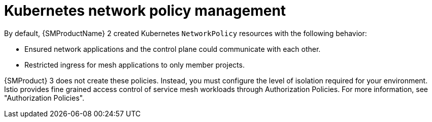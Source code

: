 // Module included in the following assemblies:
//
// * service-mesh-docs-main/about/ossm-migrating-assembly.adoc

//Start of an overall Migrating section.
//Section is most likely to be reworked/restructured with OSSM 2 to OSSM 3 migration guides for GA. Unknown how many migration guides there are at this time (11/11/2024). It would be beneficial to be able to link from differences to the relevent migration guide so that users A) understand the change, esp significant changes like new operator, installing tracing and Kiali separately, gateways, etc.

:_mod-docs-content-type: CONCEPT
[id="ossm-migrating-read-me-kubernetes-network-policy-management_{context}"]
= Kubernetes network policy management

By default, {SMProductName} 2 created Kubernetes `NetworkPolicy` resources with the following behavior:

* Ensured network applications and the control plane could communicate with each other.
* Restricted ingress for mesh applications to only member projects.

{SMProduct} 3 does not create these policies. Instead, you must configure the level of isolation required for your environment. Istio provides fine grained access control of service mesh workloads through Authorization Policies. For more information, see "Authorization Policies".